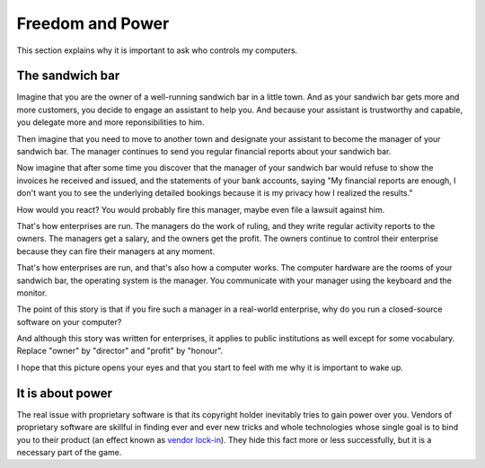 =================
Freedom and Power
=================

This section explains why it is important to ask who controls my
computers.

The sandwich bar
================

Imagine that you are the owner of a well-running sandwich bar in a
little town.  And as your sandwich bar gets more and more customers,
you decide to engage an assistant to help you.  And because your
assistant is trustworthy and capable, you delegate more and more
reponsibilities to him.

Then imagine that you need to move to another town and designate your
assistant to become the manager of your sandwich bar.  The manager
continues to send you regular financial reports about your sandwich
bar.

Now imagine that after some time you discover that the manager of
your sandwich bar would refuse to show the invoices he received
and issued, and the statements of your bank accounts, saying "My
financial reports are enough, I don't want you to see the
underlying detailed bookings because it is my privacy how I
realized the results."  

How would you react?  You would probably fire this manager, maybe even
file a lawsuit against him.

That's how enterprises are run.  The managers do the work of ruling,
and they write regular activity reports to the owners. The managers
get a salary, and the owners get the profit.  The owners continue to
control their enterprise because they can fire their managers at any
moment.

That's how enterprises are run, and that's also how a computer works.
The computer hardware are the rooms of your sandwich bar, the
operating system is the manager. You communicate with your manager
using the keyboard and the monitor.

The point of this story is that if you fire such a manager in a
real-world enterprise, why do you run a closed-source software on your
computer?  

And although this story was written for enterprises, it applies to
public institutions as well except for some vocabulary. Replace
"owner" by "director" and "profit" by "honour".

I hope that this picture opens your eyes and that you start to feel
with me why it is important to wake up.


It is about power
=================

The real issue with proprietary software is that its copyright holder
inevitably tries to gain power over you.  Vendors of proprietary
software are skillful in finding ever and ever new tricks and whole
technologies whose single goal is to bind you to their product (an
effect known as `vendor lock-in
<https://en.wikipedia.org/wiki/Vendor_lock-in>`_).  They hide this
fact more or less successfully, but it is a necessary part of the
game.


